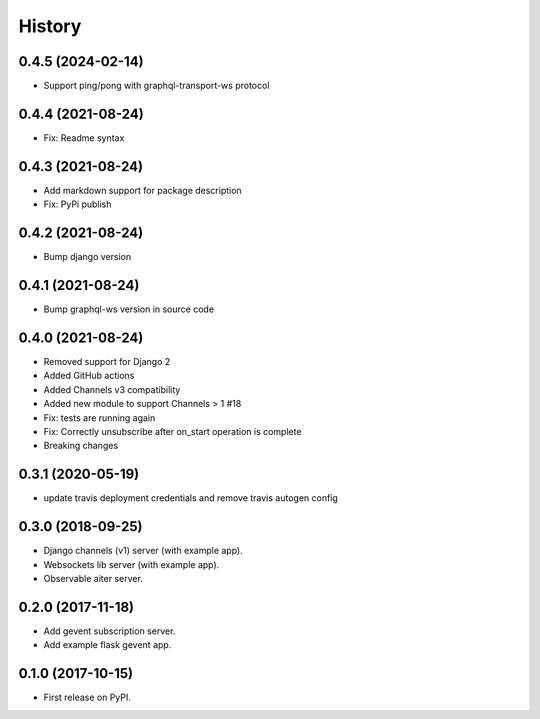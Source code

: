 =======
History
=======

0.4.5 (2024-02-14)
==================
- Support ping/pong with graphql-transport-ws protocol

0.4.4 (2021-08-24)
==================
- Fix: Readme syntax

0.4.3 (2021-08-24)
==================
- Add markdown support for package description
- Fix: PyPi publish

0.4.2 (2021-08-24)
==================
- Bump django version

0.4.1 (2021-08-24)
==================
- Bump graphql-ws version in source code

0.4.0 (2021-08-24)
==================
- Removed support for Django 2
- Added GitHub actions
- Added Channels v3 compatibility
- Added new module to support Channels > 1 #18
- Fix: tests are running again
- Fix: Correctly unsubscribe after on_start operation is complete
- Breaking changes

0.3.1 (2020-05-19)
==================
- update travis deployment credentials and remove travis autogen config


0.3.0 (2018-09-25)
==================

- Django channels (v1) server (with example app).

- Websockets lib server (with example app).

- Observable aiter server.


0.2.0 (2017-11-18)
==================

- Add gevent subscription server.

- Add example flask gevent app.


0.1.0 (2017-10-15)
==================

- First release on PyPI.
